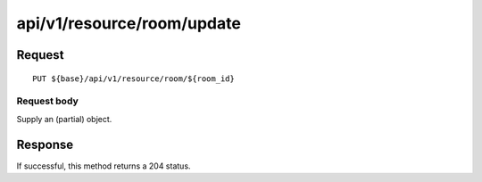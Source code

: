 ---------------------------
api/v1/resource/room/update
---------------------------

Request
=======
::

  PUT ${base}/api/v1/resource/room/${room_id}

Request body
------------
Supply an (partial) object.

Response
========
If successful, this method returns a 204 status.